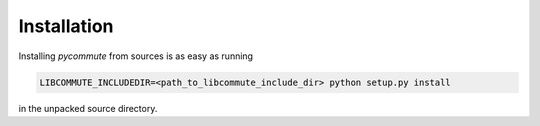 .. _installation:

Installation
============

Installing *pycommute* from sources is as easy as running

.. code::

  LIBCOMMUTE_INCLUDEDIR=<path_to_libcommute_include_dir> python setup.py install

in the unpacked source directory.
